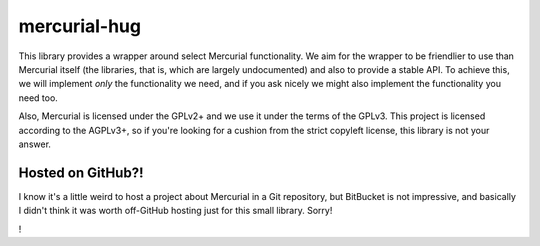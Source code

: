 mercurial-hug
=============

.. image:: https://travis-ci.org/nCoda/mercurial-hug.svg?branch=main
    :target: https://travis-ci.org/nCoda/mercurial-hug
    :alt: Build status on Travis-CI.
.. image:: https://coveralls.io/repos/github/nCoda/mercurial-hug/badge.svg?branch=main
    :target: https://coveralls.io/github/nCoda/mercurial-hug?branch=main
    :alt: Test suite coverage on Coveralls.

This library provides a wrapper around select Mercurial functionality. We aim for the wrapper to be
friendlier to use than Mercurial itself (the libraries, that is, which are largely undocumented) and
also to provide a stable API. To achieve this, we will implement *only* the functionality we need,
and if you ask nicely we might also implement the functionality you need too.

Also, Mercurial is licensed under the GPLv2+ and we use it under the terms of the GPLv3. This project
is licensed according to the AGPLv3+, so if you're looking for a cushion from the strict copyleft
license, this library is not your answer.

Hosted on GitHub?!
------------------
I know it's a little weird to host a project about Mercurial in a Git repository, but BitBucket is
not impressive, and basically I didn't think it was worth off-GitHub hosting just for this small
library. Sorry!

!
